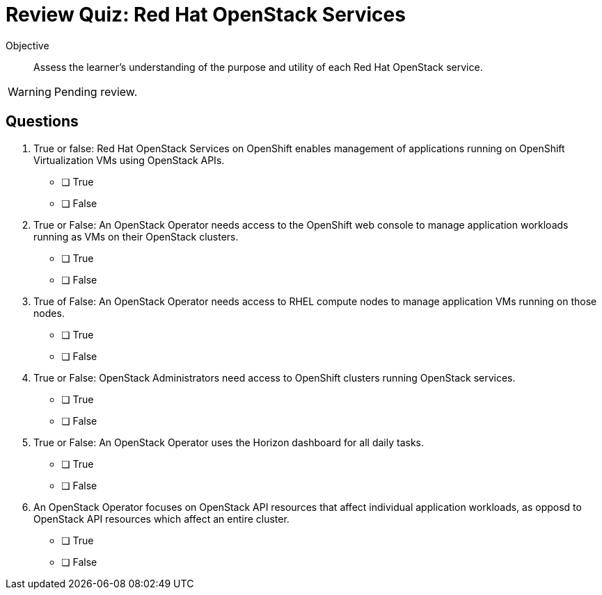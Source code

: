 = Review Quiz: Red Hat OpenStack Services

Objective::

Assess the learner’s understanding of the purpose and utility of each Red Hat OpenStack service.

WARNING: Pending review.

// This review quiz is easier/lightier than previous quizzes on purpose, as a refresher for learners.

== Questions

1. True or false: Red Hat OpenStack Services on OpenShift enables management of applications running on OpenShift Virtualization VMs using OpenStack APIs.

* [ ] True
* [ ] False

2. True or False: An OpenStack Operator needs access to the OpenShift web console to manage application workloads running as VMs on their OpenStack clusters.

* [ ] True
* [ ] False

3. True of False: An OpenStack Operator needs access to RHEL compute nodes to manage application VMs running on those nodes.

* [ ] True
* [ ] False

4. True or False: OpenStack Administrators need access to OpenShift clusters running OpenStack services.

* [ ] True
* [ ] False

5. True or False: An OpenStack Operator uses the Horizon dashboard for all daily tasks.

* [ ] True
* [ ] False

6. An OpenStack Operator focuses on OpenStack API resources that affect individual application workloads, as opposd to OpenStack API resources which affect an entire cluster.

* [ ] True
* [ ] False
